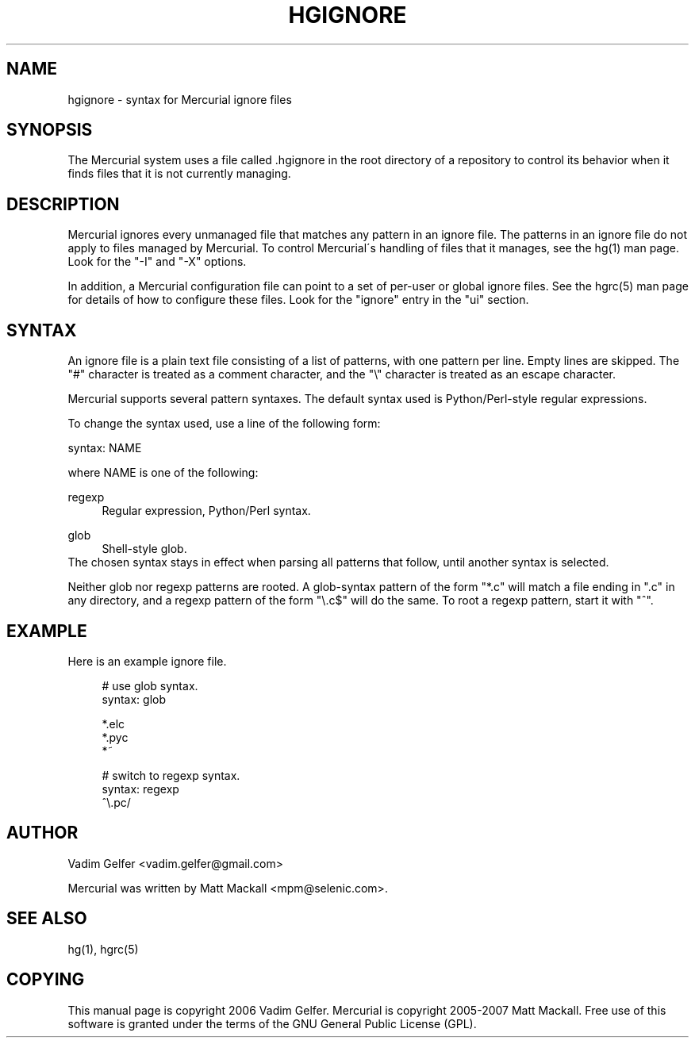 .\"     Title: hgignore
.\"    Author: 
.\" Generator: DocBook XSL Stylesheets v1.73.2 <http://docbook.sf.net/>
.\"      Date: 03/24/2008
.\"    Manual: 
.\"    Source: 
.\"
.TH "HGIGNORE" "5" "03/24/2008" "" ""
.\" disable hyphenation
.nh
.\" disable justification (adjust text to left margin only)
.ad l
.SH "NAME"
hgignore \- syntax for Mercurial ignore files
.SH "SYNOPSIS"
The Mercurial system uses a file called \.hgignore in the root directory of a repository to control its behavior when it finds files that it is not currently managing\.
.sp
.SH "DESCRIPTION"
Mercurial ignores every unmanaged file that matches any pattern in an ignore file\. The patterns in an ignore file do not apply to files managed by Mercurial\. To control Mercurial\'s handling of files that it manages, see the hg(1) man page\. Look for the "\-I" and "\-X" options\.
.sp
In addition, a Mercurial configuration file can point to a set of per\-user or global ignore files\. See the hgrc(5) man page for details of how to configure these files\. Look for the "ignore" entry in the "ui" section\.
.sp
.SH "SYNTAX"
An ignore file is a plain text file consisting of a list of patterns, with one pattern per line\. Empty lines are skipped\. The "#" character is treated as a comment character, and the "\e" character is treated as an escape character\.
.sp
Mercurial supports several pattern syntaxes\. The default syntax used is Python/Perl\-style regular expressions\.
.sp
To change the syntax used, use a line of the following form:
.sp
syntax: NAME
.sp
where NAME is one of the following:
.PP
regexp
.RS 4
Regular expression, Python/Perl syntax\.
.RE
.PP
glob
.RS 4
Shell\-style glob\.
.RE
The chosen syntax stays in effect when parsing all patterns that follow, until another syntax is selected\.
.sp
Neither glob nor regexp patterns are rooted\. A glob\-syntax pattern of the form "*\.c" will match a file ending in "\.c" in any directory, and a regexp pattern of the form "\e\.c$" will do the same\. To root a regexp pattern, start it with "^"\.
.sp
.SH "EXAMPLE"
Here is an example ignore file\.
.sp
.sp
.RS 4
.nf
# use glob syntax\.
syntax: glob
.fi
.RE
.sp
.RS 4
.nf
*\.elc
*\.pyc
*~
\.*\.swp
.fi
.RE
.sp
.RS 4
.nf
# switch to regexp syntax\.
syntax: regexp
^\e\.pc/
.fi
.RE
.SH "AUTHOR"
Vadim Gelfer <vadim\.gelfer@gmail\.com>
.sp
Mercurial was written by Matt Mackall <mpm@selenic\.com>\.
.sp
.SH "SEE ALSO"
hg(1), hgrc(5)
.sp
.SH "COPYING"
This manual page is copyright 2006 Vadim Gelfer\. Mercurial is copyright 2005\-2007 Matt Mackall\. Free use of this software is granted under the terms of the GNU General Public License (GPL)\.
.sp
